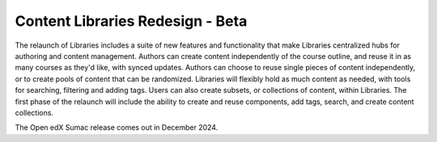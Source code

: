Content Libraries Redesign - Beta
#################################

The relaunch of Libraries includes a suite of new features and functionality
that make Libraries centralized hubs for authoring and content management.
Authors can create content independently of the course outline, and reuse it in
as many courses as they'd like, with synced updates. Authors can choose to reuse
single pieces of content independently, or to create pools of content that can
be randomized. Libraries will flexibly hold as much content as needed, with
tools for searching, filtering and adding tags. Users can also create subsets,
or collections of content, within Libraries. The first phase of the relaunch
will include the ability to create and reuse components, add tags, search, and
create content collections.

The Open edX Sumac release comes out in December 2024.